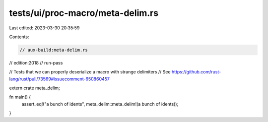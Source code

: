 tests/ui/proc-macro/meta-delim.rs
=================================

Last edited: 2023-03-30 20:35:59

Contents:

.. code-block:: rs

    // aux-build:meta-delim.rs
// edition:2018
// run-pass

// Tests that we can properly deserialize a macro with strange delimiters
// See https://github.com/rust-lang/rust/pull/73569#issuecomment-650860457

extern crate meta_delim;

fn main() {
    assert_eq!("a bunch of idents", meta_delim::meta_delim!(a bunch of idents));
}


